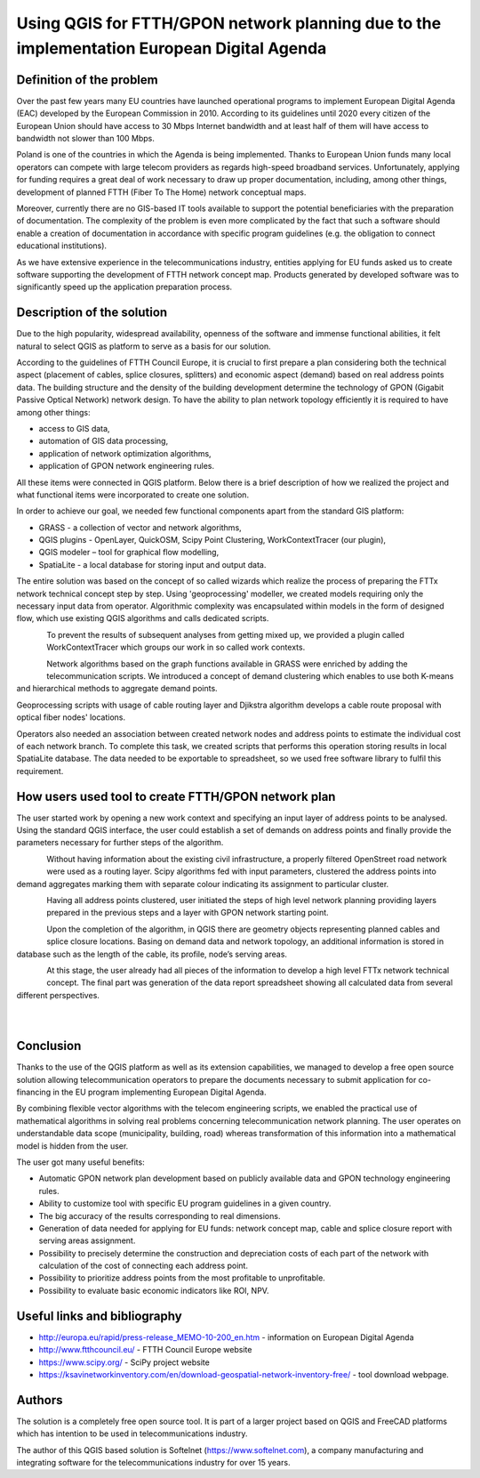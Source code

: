 ===========================================================================================
Using QGIS for FTTH/GPON network planning due to the implementation European Digital Agenda
===========================================================================================

Definition of the problem
==========================

Over the past few years many EU countries have launched operational programs to
implement European Digital Agenda (EAC) developed by the European Commission in
2010. According to its guidelines until 2020 every citizen of the European Union
should have access to 30 Mbps Internet bandwidth and at least half of them will
have access to bandwidth not slower than 100 Mbps.

Poland is one of the countries in which the Agenda is being implemented.
Thanks to European Union funds many local operators can compete with
large telecom providers as regards high-speed broadband services.
Unfortunately, applying for funding requires a great deal of work
necessary to draw up proper documentation, including, among other things,
development of planned FTTH (Fiber To The Home) network conceptual maps.

Moreover, currently there are no GIS-based IT tools available to support
the potential beneficiaries with the preparation of documentation. The
complexity of the problem is even more complicated by the fact that such
a software should enable a creation of documentation in accordance with
specific program guidelines (e.g. the obligation to connect educational
institutions).

As we have extensive experience in the telecommunications industry,
entities applying for EU funds asked us to create software supporting the
development of FTTH network concept map. Products generated by developed
software was to significantly speed up the application preparation
process.

Description of the solution
===========================

Due to the high popularity, widespread availability, openness of the software
and immense functional abilities, it felt natural to select QGIS as platform to
serve as a basis for our solution.

According to the guidelines of FTTH Council Europe, it is crucial to first
prepare a plan considering both the technical aspect (placement of cables,
splice closures, splitters) and economic aspect (demand) based on real address
points data. The building structure and the density of the building development
determine the technology of GPON (Gigabit Passive Optical Network) network
design. To have the ability to plan network topology efficiently it is required
to have among other things:

* access to GIS data,
* automation of GIS data processing,
* application of network optimization algorithms,
* application of GPON network engineering rules.

All these items were connected in QGIS platform. Below there is a brief
description of how we realized the project and what functional items were
incorporated to create one solution.

In order to achieve our goal, we needed few functional components apart from
the standard GIS platform:

* GRASS - a collection of vector and network algorithms,
* QGIS plugins - OpenLayer, QuickOSM, Scipy Point Clustering, WorkContextTracer
  (our plugin),
* QGIS modeler – tool for graphical flow modelling,
* SpatiaLite - a local database for storing input and output data.

The entire solution was based on the concept of so called wizards which realize
the process of preparing the FTTx network technical concept step by step. Using
'geoprocessing' modeller, we created models requiring only the necessary input
data from operator. Algorithmic complexity was encapsulated within models in
the form of designed flow, which use existing QGIS algorithms and calls
dedicated scripts.

.. figure:: ./images/poland_ffth/toolbox.png
   :alt: Toolbox
   :scale: 60%
   :align: left
   
To prevent the results of subsequent analyses from getting mixed up, we provided
a plugin called WorkContextTracer which groups our work in so called work contexts.

.. figure:: ./images/poland_ffth/workorder.png
   :alt: Workorder
   :align: left
   
Network algorithms based on the graph functions available in GRASS were
enriched by adding the telecommunication scripts. We introduced a concept of
demand clustering which enables to use both K-means and hierarchical methods to
aggregate demand points.

Geoprocessing scripts with usage of cable routing layer and Djikstra algorithm
develops a cable route proposal with optical fiber nodes' locations.

Operators also needed an association between created network nodes and address
points to estimate the individual cost of each network branch. To complete this
task, we created scripts that performs this operation storing results in local
SpatiaLite database. The data needed to be exportable to spreadsheet, so we
used free software library to fulfil this requirement.

How users used tool to create FTTH/GPON network plan
====================================================

The user started work by opening a new work context and specifying an input
layer of address points to be analysed. Using the standard QGIS interface, the
user could establish a set of demands on address points and finally provide the
parameters necessary for further steps of the algorithm.

.. figure:: ./images/step1_inputlayer.png
   :alt: Step 1: input layer
   :scale: 60%
   :align: left

Without having information about the existing civil infrastructure, a properly
filtered OpenStreet road network were used as a routing layer. Scipy algorithms
fed with input parameters, clustered the address points into demand aggregates
marking them with separate colour indicating its assignment to particular
cluster.


.. figure:: ./images/step1.png
   :alt: Step 1
   :scale: 60%
   :align: left

 
Having all address points clustered, user initiated the steps of high level
network planning providing layers prepared in the previous steps and a layer
with GPON network starting point. 

.. figure:: ./images/step1-2_result.png
   :alt: step 1: result
   :scale: 60%
   :align: left

Upon the completion of the algorithm, in QGIS there are geometry objects
representing planned cables and splice closure locations. Basing on demand data
and network topology, an additional information is stored in database such as
the length of the cable, its profile, node’s serving areas.

.. figure:: ./images/step4_results.png
   :alt: step 4: results
   :scale: 60%
   :align: left

At this stage, the user already had all pieces of the information to develop
a high level FTTx network technical concept. The final part was generation of
the data report spreadsheet showing all calculated data from several different
perspectives.

.. figure:: ./images/report_generated.png
   :alt: Report generated
   :scale: 60%
   :align: left

.. figure:: ./images/report_generated_and_tranformed.png
   :alt: Report generated and tranformed
   :scale: 60%
   :align: left


Conclusion
==========

Thanks to the use of the QGIS platform as well as its extension capabilities,
we managed to develop a free open source solution allowing telecommunication
operators to prepare the documents necessary to submit application for
co-financing in the EU program implementing European Digital Agenda.

By combining flexible vector algorithms with the telecom engineering scripts,
we enabled the practical use of mathematical algorithms in solving real
problems concerning telecommunication network planning. The user operates on
understandable data scope (municipality, building, road) whereas transformation
of this information into a mathematical model is hidden from the user.

The user got many useful benefits:

* Automatic GPON network plan development based on publicly available data and
  GPON technology engineering rules.
* Ability to customize tool with specific EU program guidelines in a given
  country.
* The big accuracy of the results corresponding to real dimensions.
* Generation of data needed for applying for EU funds: network concept map, cable
  and splice closure report with serving areas assignment.
* Possibility to precisely determine the construction and depreciation costs of
  each part of the network with calculation of the cost of connecting each
  address point.
* Possibility to prioritize address points from the most profitable to
  unprofitable.
* Possibility to evaluate basic economic indicators like ROI, NPV.

Useful links and bibliography
==============================

* http://europa.eu/rapid/press-release_MEMO-10-200_en.htm - information on
  European Digital Agenda
* http://www.ftthcouncil.eu/  - FTTH Council Europe website
* https://www.scipy.org/ - SciPy project website
* https://ksavinetworkinventory.com/en/download-geospatial-network-inventory-free/
  - tool download webpage. 

Authors
=======

The solution is a completely free open source tool. It is part of a larger
project based on QGIS and FreeCAD platforms which has intention to be used in
telecommunications industry.

The author of this QGIS based solution is Softelnet (https://www.softelnet.com),
a company manufacturing and integrating software for the telecommunications industry
for over 15 years.

